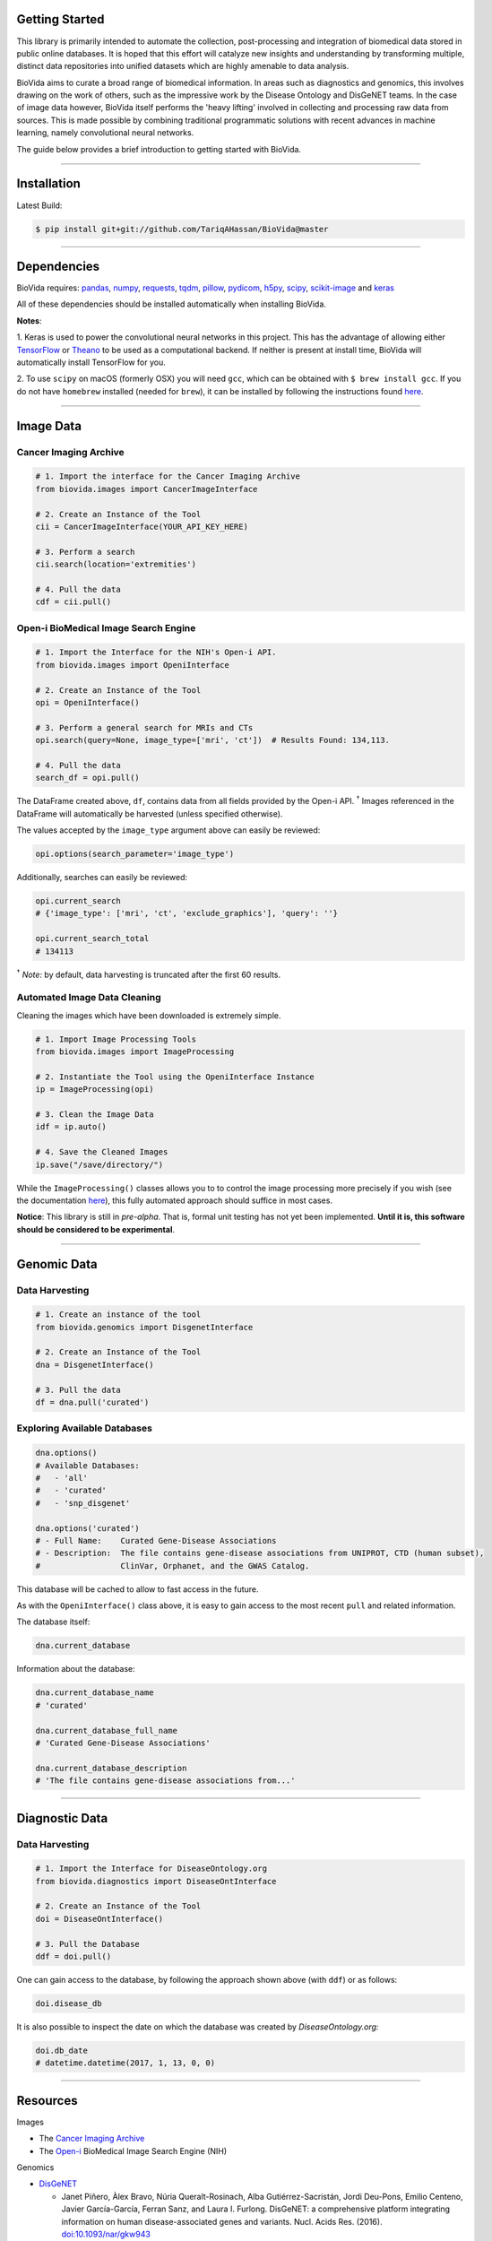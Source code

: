 Getting Started
---------------

This library is primarily intended to automate the collection, post-processing and integration of biomedical data stored
in public online databases. It is hoped that this effort will catalyze new insights and understanding by transforming
multiple, distinct data repositories into unified datasets which are highly amenable to data analysis.

BioVida aims to curate a broad range of biomedical information. In areas such as diagnostics and genomics, this
involves drawing on the work of others, such as the impressive work by the Disease Ontology and DisGeNET teams.
In the case of image data however, BioVida itself performs the 'heavy lifting' involved in collecting and processing
raw data from sources. This is made possible by combining traditional programmatic solutions with recent advances
in machine learning, namely convolutional neural networks.

The guide below provides a brief introduction to getting started with BioVida.

--------------

Installation
------------

Latest Build:

.. code:: bash

    $ pip install git+git://github.com/TariqAHassan/BioVida@master

--------------

Dependencies
------------

BioVida requires: `pandas <http://pandas.pydata.org>`__,
`numpy <http://www.numpy.org>`__,
`requests <http://docs.python-requests.org/en/master/>`__,
`tqdm <https://github.com/tqdm/tqdm>`__,
`pillow <https://github.com/python-pillow/Pillow>`__,
`pydicom <https://github.com/darcymason/pydicom>`__,
`h5py <http://www.h5py.org>`__,
`scipy <https://www.scipy.org>`__,
`scikit-image <http://scikit-image.org>`__ and
`keras <https://keras.io>`__

All of these dependencies should be installed automatically when installing BioVida.

**Notes**:

1. Keras is used to power the convolutional neural networks in this project. This has the advantage of
allowing either `TensorFlow <https://www.tensorflow.org>`__ or
`Theano <http://deeplearning.net/software/theano/>`__ to be used as a computational backend.
If neither is present at install time, BioVida will automatically install TensorFlow for you.

2. To use ``scipy`` on macOS (formerly OSX) you will need ``gcc``, which can be obtained with ``$ brew install gcc``.
If you do not have ``homebrew`` installed (needed for ``brew``), it can be installed by following the instructions
found `here <https://brew.sh>`__.

--------------

Image Data
----------

Cancer Imaging Archive
^^^^^^^^^^^^^^^^^^^^^^

.. code:: python

    # 1. Import the interface for the Cancer Imaging Archive
    from biovida.images import CancerImageInterface

    # 2. Create an Instance of the Tool
    cii = CancerImageInterface(YOUR_API_KEY_HERE)

    # 3. Perform a search
    cii.search(location='extremities')

    # 4. Pull the data
    cdf = cii.pull()

Open-i BioMedical Image Search Engine
^^^^^^^^^^^^^^^^^^^^^^^^^^^^^^^^^^^^^

.. code:: python

    # 1. Import the Interface for the NIH's Open-i API.
    from biovida.images import OpeniInterface

    # 2. Create an Instance of the Tool
    opi = OpeniInterface()

    # 3. Perform a general search for MRIs and CTs
    opi.search(query=None, image_type=['mri', 'ct'])  # Results Found: 134,113.

    # 4. Pull the data
    search_df = opi.pull()

The DataFrame created above, ``df``, contains data from all fields
provided by the Open-i API. :superscript:`†` Images referenced in the DataFrame will
automatically be harvested (unless specified otherwise).

The values accepted by the ``image_type`` argument above can easily be
reviewed:

.. code:: python

    opi.options(search_parameter='image_type')

Additionally, searches can easily be reviewed:

.. code:: python

    opi.current_search
    # {'image_type': ['mri', 'ct', 'exclude_graphics'], 'query': ''}

    opi.current_search_total
    # 134113

:superscript:`†` *Note:* by default, data harvesting is truncated after the first 60
results.

Automated Image Data Cleaning
^^^^^^^^^^^^^^^^^^^^^^^^^^^^^

Cleaning the images which have been downloaded is extremely simple.

.. code:: python

    # 1. Import Image Processing Tools
    from biovida.images import ImageProcessing

    # 2. Instantiate the Tool using the OpeniInterface Instance
    ip = ImageProcessing(opi)

    # 3. Clean the Image Data
    idf = ip.auto()

    # 4. Save the Cleaned Images
    ip.save("/save/directory/")

While the ``ImageProcessing()`` classes allows you to
to control the image processing more precisely if you
wish (see the documentation `here <https://tariqahassan.github.io/BioVida/API.html#image-processing>`__), this
fully automated approach should suffice in most cases.

**Notice**: This library is still in *pre-alpha*. That is, formal unit testing has not yet been implemented.
**Until it is, this software should be considered to be experimental**.

--------------

Genomic Data
------------

Data Harvesting
^^^^^^^^^^^^^^^

.. code:: python

    # 1. Create an instance of the tool
    from biovida.genomics import DisgenetInterface

    # 2. Create an Instance of the Tool
    dna = DisgenetInterface()

    # 3. Pull the data
    df = dna.pull('curated')


Exploring Available Databases
^^^^^^^^^^^^^^^^^^^^^^^^^^^^^

.. code:: python

    dna.options()
    # Available Databases:
    #   - 'all'
    #   - 'curated'
    #   - 'snp_disgenet'

    dna.options('curated')
    # - Full Name:    Curated Gene-Disease Associations
    # - Description:  The file contains gene-disease associations from UNIPROT, CTD (human subset),
    #                 ClinVar, Orphanet, and the GWAS Catalog.

This database will be cached to allow to fast access in the future.

As with the ``OpeniInterface()`` class above, it is easy to gain access
to the most recent ``pull`` and related information.

The database itself:

.. code:: python

    dna.current_database

Information about the database:

.. code:: python

    dna.current_database_name
    # 'curated'

    dna.current_database_full_name
    # 'Curated Gene-Disease Associations'

    dna.current_database_description
    # 'The file contains gene-disease associations from...'

--------------

Diagnostic Data
---------------

Data Harvesting
^^^^^^^^^^^^^^^

.. code:: python

    # 1. Import the Interface for DiseaseOntology.org
    from biovida.diagnostics import DiseaseOntInterface

    # 2. Create an Instance of the Tool
    doi = DiseaseOntInterface()

    # 3. Pull the Database
    ddf = doi.pull()

One can gain access to the database, by following
the approach shown above (with ``ddf``) or as follows:

.. code:: python

    doi.disease_db

It is also possible to inspect the date on which
the database was created by *DiseaseOntology.org:*

.. code:: python

    doi.db_date
    # datetime.datetime(2017, 1, 13, 0, 0)

--------------

Resources
---------

Images

-  The `Cancer Imaging Archive <http://www.cancerimagingarchive.net>`__

-  The `Open-i <https://openi.nlm.nih.gov>`__ BioMedical Image Search Engine (NIH)

Genomics

-  `DisGeNET <http://www.disgenet.org/web/DisGeNET/menu>`__

   -  Janet Piñero, Àlex Bravo, Núria Queralt-Rosinach, Alba
      Gutiérrez-Sacristán, Jordi Deu-Pons, Emilio Centeno, Javier
      García-García, Ferran Sanz, and Laura I. Furlong. DisGeNET: a
      comprehensive platform integrating information on human
      disease-associated genes and variants. Nucl. Acids Res. (2016).
      `doi:10.1093/nar/gkw943 <https://doi.org/10.1093/nar/gkw943>`__

   -  Janet Piñero, Núria Queralt-Rosinach, Àlex Bravo, Jordi Deu-Pons,
      Anna Bauer-Mehren, Martin Baron, Ferran Sanz, Laura I. Furlong.
      DisGeNET: a discovery platform for the dynamical exploration of
      human diseases and their genes. Database (2015).
      `doi:10.1093/database/bav028 <https://doi.org/10.1093/database/bav028>`__

Diagnostics

- `DiseaseOntology <http://disease-ontology.org/>`__

- Rephetio - Medline

  - Daniel Himmelstein, Antoine Lizee, Chrissy Hessler, Leo Brueggeman,
    Sabrina Chen, Dexter Hadley, Ari Green, Pouya Khankhanian, Sergio Baranzini
    (2016) Rephetio: Repurposing drugs on a hetnet [report].
    Thinklab. `doi:10.15363/thinklab.a7 <http://www.thinklab.com/p/rephetio/report>`__.
    Code & Data Repository: https://github.com/dhimmel/medline.

- Human Symptoms Disease Network

  - Zhou, X., Menche, J., Barabási, A. L., & Sharma, A. (2014).
    Human symptoms–disease network.Nature communications, 5.
    `doi:10.1038/ncomms5212 <http://www.nature.com/articles/ncomms5212>`__.
    Code & Data Repository: https://github.com/dhimmel/hsdn.




